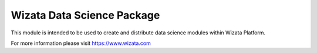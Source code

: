 ===========================
Wizata Data Science Package
===========================

This module is intended to be used to create and distribute data science modules within Wizata Platform.

For more information please visit https://www.wizata.com